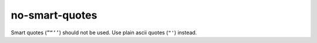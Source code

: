 no-smart-quotes
===============

Smart quotes (``”“‘’``) should not be used.  Use plain ascii quotes (``"'``) instead.
